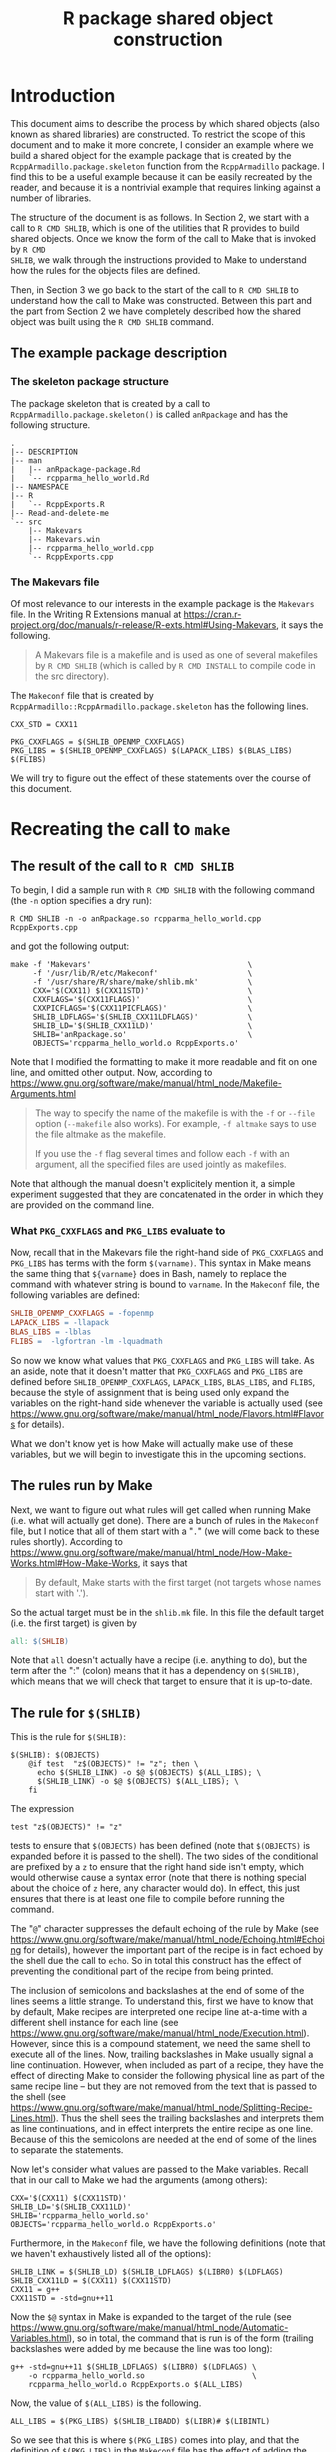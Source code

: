 #+TITLE: R package shared object construction

#+LaTeX_HEADER: \usepackage[margin=0.9in]{geometry}
#+LaTeX_HEADER: \usepackage[x11names]{xcolor}
#+LaTeX_HEADER: \hypersetup{linktoc = all, colorlinks = true, urlcolor = DodgerBlue4, citecolor = PaleGreen1, linkcolor = black}

#+BEGIN_LaTeX
% background color for code environments
\definecolor{lightyellow}{RGB}{255,255,224}
\definecolor{lightbrown}{RGB}{249,234,197}

\lstset{%
  basicstyle=\fontsize{10}{11}\fontfamily{pcr}\selectfont
}

% create a listings environment for Bash
\lstdefinestyle{bash}{%
  language=bash,
  backgroundcolor=\color{lightyellow},
  basicstyle=\fontsize{10}{11}\fontfamily{pcr}\selectfont,
  keywordstyle=\color{Firebrick3},
  stringstyle=\color{Green4},
  showstringspaces=false,
  commentstyle=\color{Purple3}
  % frame=lines
}


% create a light blue colored background for R scripts
\lstdefinestyle{r-script}{%
  language=R,
  backgroundcolor=\color{Blue1!5},
  basicstyle=\fontsize{10}{11}\fontfamily{pcr}\selectfont,
  keywordstyle=\color{Firebrick3},
  commentstyle=\color{DarkOrchid4},
  stringstyle=\color{Blue1},
  showstringspaces=false,
  otherkeywords = {},
  deletekeywords={action, args, as, char, commandArgs, csv, data, file, getenv,
    integer, install, installed, interactive, length, library, max, mean, min,
    nchar, new, numeric, packages, path, print, read, save, set, substr,
    summary, write, \%/\%, \%_\%}
}
#+END_LaTeX




* Introduction

This document aims to describe the process by which shared objects (also known
as shared libraries) are constructed.  To restrict the scope of this document
and to make it more concrete, I consider an example where we build a shared
object for the example package that is created by the
=RcppArmadillo.package.skeleton= function from the =RcppArmadillo= package.  I
find this to be a useful example because it can be easily recreated by the
reader, and because it is a nontrivial example that requires linking against a
number of libraries.

The structure of the document is as follows.  In Section 2, we start with a call
to =R CMD SHLIB=, which is one of the utilities that R provides to build shared
objects.  Once we know the form of the call to Make that is invoked by =R CMD
SHLIB=, we walk through the instructions provided to Make to understand how the
rules for the objects files are defined.

Then, in Section 3 we go back to the start of the call to =R CMD SHLIB= to
understand how the call to Make was constructed.  Between this part and the part
from Section 2 we have completely described how the shared object was built
using the =R CMD SHLIB= command.




** The example package description

*** The skeleton package structure

The package skeleton that is created by a call to
=RcppArmadillo.package.skeleton()= is called =anRpackage= and has the following
structure.

#+BEGIN_SRC shell
.
|-- DESCRIPTION
|-- man
|   |-- anRpackage-package.Rd
|   `-- rcpparma_hello_world.Rd
|-- NAMESPACE
|-- R
|   `-- RcppExports.R
|-- Read-and-delete-me
`-- src
    |-- Makevars
    |-- Makevars.win
    |-- rcpparma_hello_world.cpp
    `-- RcppExports.cpp
#+END_SRC




*** The Makevars file

Of most relevance to our interests in the example package is the =Makevars=
file.  In the Writing R Extensions manual at
https://cran.r-project.org/doc/manuals/r-release/R-exts.html#Using-Makevars, it
says the following.

#+BEGIN_QUOTE
A Makevars file is a makefile and is used as one of several makefiles by
=R CMD SHLIB= (which is called by =R CMD INSTALL= to compile code in the
src directory).
#+END_QUOTE
The =Makeconf= file that is created by
=RcppArmadillo::RcppArmadillo.package.skeleton= has the following lines.

#+LATEX: \lstset{style=bash}
#+BEGIN_SRC shell
CXX_STD = CXX11

PKG_CXXFLAGS = $(SHLIB_OPENMP_CXXFLAGS)
PKG_LIBS = $(SHLIB_OPENMP_CXXFLAGS) $(LAPACK_LIBS) $(BLAS_LIBS) $(FLIBS)
#+END_SRC
We will try to figure out the effect of these statements over the course of this
document.




* Recreating the call to =make=

** The result of the call to =R CMD SHLIB=

To begin, I did a sample run with =R CMD SHLIB= with the following command (the
=-n= option specifies a dry run):
#+BEGIN_SRC shell
R CMD SHLIB -n -o anRpackage.so rcpparma_hello_world.cpp RcppExports.cpp
#+END_SRC
and got the following output:
#+BEGIN_SRC shell
make -f 'Makevars'                                   \
     -f '/usr/lib/R/etc/Makeconf'                    \
     -f '/usr/share/R/share/make/shlib.mk'           \
     CXX='$(CXX11) $(CXX11STD)'                      \
     CXXFLAGS='$(CXX11FLAGS)'                        \
     CXXPICFLAGS='$(CXX11PICFLAGS)'                  \
     SHLIB_LDFLAGS='$(SHLIB_CXX11LDFLAGS)'           \
     SHLIB_LD='$(SHLIB_CXX11LD)'                     \
     SHLIB='anRpackage.so'                           \
     OBJECTS='rcpparma_hello_world.o RcppExports.o'
#+END_SRC
Note that I modified the formatting to make it more readable and fit on one
line, and omitted other output.  Now, according to
https://www.gnu.org/software/make/manual/html_node/Makefile-Arguments.html
#+BEGIN_QUOTE
The way to specify the name of the makefile is with the =-f= or =--file= option
(=--makefile= also works). For example, =-f altmake= says to use the file
altmake as the makefile.

If you use the =-f= flag several times and follow each =-f= with an argument,
all the specified files are used jointly as makefiles.
#+END_QUOTE
Note that although the manual doesn't explicitely mention it, a simple
experiment suggested that they are concatenated in the order in which they are
provided on the command line.




*** What =PKG_CXXFLAGS= and =PKG_LIBS= evaluate to

Now, recall that in the Makevars file the right-hand side of
=PKG_CXXFLAGS= and =PKG_LIBS= has terms with the form =$(varname)=.  This syntax
in Make means the same thing that =${varname}= does in Bash, namely to replace
the command with whatever string is bound to =varname=.  In the =Makeconf= file,
the following variables are defined:

#+BEGIN_SRC makefile
SHLIB_OPENMP_CXXFLAGS = -fopenmp
LAPACK_LIBS = -llapack
BLAS_LIBS = -lblas
FLIBS =  -lgfortran -lm -lquadmath
#+END_SRC
So now we know what values that =PKG_CXXFLAGS= and =PKG_LIBS= will take.  As an
aside, note that it doesn't matter that =PKG_CXXFLAGS= and =PKG_LIBS= are
defined before =SHLIB_OPENMP_CXXFLAGS=, =LAPACK_LIBS=, =BLAS_LIBS=, and =FLIBS=,
because the style of assignment that is being used only expand the variables on
the right-hand side whenever the variable is actually used (see
https://www.gnu.org/software/make/manual/html_node/Flavors.html#Flavors for
details).

What we don't know yet is how Make will actually make use of these variables,
but we will begin to investigate this in the upcoming sections.




** The rules run by Make

Next, we want to figure out what rules will get called when running Make
(i.e. what will actually get done).  There are a bunch of rules in the
=Makeconf= file, but I notice that all of them start with a "=.=" (we will come
back to these rules shortly).  According to
https://www.gnu.org/software/make/manual/html_node/How-Make-Works.html#How-Make-Works,
it says that

#+BEGIN_QUOTE
By default, Make starts with the first target (not targets whose names start
with '.').
#+END_QUOTE
So the actual target must be in the =shlib.mk= file.  In this file the default
target (i.e. the first target) is given by

#+BEGIN_SRC makefile
all: $(SHLIB)

#+END_SRC
Note that =all= doesn't actually have a recipe (i.e. anything to do), but the
term after the ":" (colon) means that it has a dependency on =$(SHLIB)=, which
means that we will check that target to ensure that it is up-to-date.




** The rule for =$(SHLIB)=

This is the rule for =$(SHLIB)=:
#+BEGIN_SRC shell
$(SHLIB): $(OBJECTS)
    @if test  "z$(OBJECTS)" != "z"; then \
      echo $(SHLIB_LINK) -o $@ $(OBJECTS) $(ALL_LIBS); \
      $(SHLIB_LINK) -o $@ $(OBJECTS) $(ALL_LIBS); \
    fi
#+END_SRC
The expression
#+BEGIN_SRC shell
test "z$(OBJECTS)" != "z"
#+END_SRC
tests to ensure that =$(OBJECTS)= has been defined (note that =$(OBJECTS)= is
expanded before it is passed to the shell).  The two sides of the conditional
are prefixed by a =z= to ensure that the right hand side isn't empty, which
would otherwise cause a syntax error (note that there is nothing special about
the choice of =z= here, any character would do).  In effect, this just ensures
that there is at least one file to compile before running the command.

The "=@=" character suppresses the default echoing of the rule by Make (see
https://www.gnu.org/software/make/manual/html_node/Echoing.html#Echoing for
details), however the important part of the recipe is in fact echoed by the
shell due the call to =echo=.  So in total this construct has the effect of
preventing the conditional part of the recipe from being printed.

The inclusion of semicolons and backslashes at the end of some of the lines
seems a little strange.  To understand this, first we have to know that by
default, Make recipes are interpreted one recipe line at-a-time with a
different shell instance for each line (see
https://www.gnu.org/software/make/manual/html_node/Execution.html).  However,
since this is a compound statement, we need the same shell to execute all of the
lines.  Now, trailing backslashes in Make usually signal a line continuation.
However, when included as part of a recipe, they have the effect of directing
Make to consider the following physical line as part of the same recipe line
-- but they are not removed from the text that is passed to the shell (see
https://www.gnu.org/software/make/manual/html_node/Splitting-Recipe-Lines.html).
Thus the shell sees the trailing backslashes and interprets them as line
continuations, and in effect interprets the entire recipe as one line.  Because
of this the semicolons are needed at the end of some of the lines to separate the
statements.

Now let's consider what values are passed to the Make variables.  Recall that
in our call to Make we had the arguments (among others):

#+BEGIN_SRC shell
CXX='$(CXX11) $(CXX11STD)'
SHLIB_LD='$(SHLIB_CXX11LD)'
SHLIB='rcpparma_hello_world.so'
OBJECTS='rcpparma_hello_world.o RcppExports.o'
#+END_SRC
Furthermore, in the =Makeconf= file, we have the following definitions (note
that we haven't exhaustively listed all of the options):

#+BEGIN_SRC shell
SHLIB_LINK = $(SHLIB_LD) $(SHLIB_LDFLAGS) $(LIBR0) $(LDFLAGS)
SHLIB_CXX11LD = $(CXX11) $(CXX11STD)
CXX11 = g++
CXX11STD = -std=gnu++11
#+END_SRC
Now the =$@= syntax in Make is expanded to the target of the rule (see
https://www.gnu.org/software/make/manual/html_node/Automatic-Variables.html), so
in total, the command that is run is of the form (trailing backslashes were
added by me because the line was too long):

#+BEGIN_SRC shell
g++ -std=gnu++11 $(SHLIB_LDFLAGS) $(LIBR0) $(LDFLAGS) \
    -o rcpparma_hello_world.so                        \
    rcpparma_hello_world.o RcppExports.o $(ALL_LIBS)
#+END_SRC
Now, the value of =$(ALL_LIBS)= is the following.

#+BEGIN_SRC shell
ALL_LIBS = $(PKG_LIBS) $(SHLIB_LIBADD) $(LIBR)# $(LIBINTL)
#+END_SRC
So we see that this is where =$(PKG_LIBS)= comes into play, and that the
definition of =$(PKG_LIBS)= in the =Makeconf= file has the effect of adding the
directives

#+BEGIN_SRC shell
-fopenmp -llapack -lblas -lgfortran -lm -lquadmath
#+END_SRC
to the shared object build call.



** The rules for =$(OBJECTS)=

I mentioned earlier that in the =Makeconf= file, there are a bunch of rules that
start with a "=.=".  The first couple rules of rules are

#+BEGIN_SRC shell
.SUFFIXES:
.SUFFIXES: .c .cc .cpp .d .f .f90 .f95 .m .mm .M .o

.c.o:
    $(CC) $(ALL_CPPFLAGS) $(ALL_CFLAGS) -c $< -o $@
#+END_SRC
and then later on another rule is

#+BEGIN_SRC shell
.cpp.o:
    $(CXX) $(ALL_CPPFLAGS) $(ALL_CXXFLAGS) -c $< -o $@
#+END_SRC
Other rules specify compilation for Fortan and Objective C files, and we will
ignore them for this discussion.  To understand these rules, we have to know
about old-fashioned suffix rules.  According to
https://www.gnu.org/software/make/manual/html_node/Suffix-Rules.html

#+BEGIN_QUOTE
Suffix rules are the old-fashioned way of defining implicit rules for
make. Suffix rules are obsolete because pattern rules are more general and
clearer. They are supported in GNU make for compatibility with old
makefiles. They come in two kinds: double-suffix and single-suffix.

A double-suffix rule is defined by a pair of suffixes: the target suffix and the
source suffix. It matches any file whose name ends with the target suffix. The
corresponding implicit prerequisite is made by replacing the target suffix with
the source suffix in the file name. A two-suffix rule whose target and source
suffixes are =.o= and =.c= is equivalent to the pattern rule =%.o : %.c=.
#+END_QUOTE
and

#+BEGIN_QUOTE
Suffix rule definitions are recognized by comparing each rule's target against a
defined list of known suffixes.
#+END_QUOTE
Now =.SUFFIXES= is a special built-in target that defines the list of known
suffixes (see
https://www.gnu.org/software/make/manual/html_node/Special-Targets.html for
details).  The effect of the two =.SUFFIX= rules shown above is to first delete
the default list of known suffixes in the first line, and then to define our own
list in the second line (see the previous link on old-fashioned suffix rules for
more discussion of this point).

Next, the =$<= and =$@= automatic variables expand to the prerequisite and
target, respectively (see
https://www.gnu.org/software/make/manual/html_node/Automatic-Variables.html).
Thus, an implicit rule for =rcpparma_hello_world.cpp= is created with the form

#+BEGIN_SRC shell
rcpparma_hello_world.o: rcpparma_hello_world.cpp
    g++ $(ALL_CPPFLAGS) $(ALL_CXXFLAGS) \
        -c rcpparma_hello_world.cpp     \
        -o rcpparma_hello_world.o
#+END_SRC
and similarly, an implicit rule for =RcppExports.cpp= is created with the form

#+BEGIN_SRC shell
RcppExports.o: RcppExports.cpp
    g++ $(ALL_CPPFLAGS) $(ALL_CXXFLAGS) \
        -c RcppExports.cpp              \
        -o RcppExports.o
#+END_SRC
Now, the values of =$(ALL_CPPFLAGS)= and =$(ALL_CXXFLAGS)= are the following.

#+BEGIN_SRC shell
ALL_CXXFLAGS = $(R_XTRA_CXXFLAGS) $(PKG_CXXFLAGS) $(CXXPICFLAGS) \
               $(SHLIB_CXXFLAGS) $(CXXFLAGS)
#+END_SRC
So we see that this is where =$(PKG_CXXFLAGS)= comes in to play, and that the
definition of =$(PKG_CXXFLAGS)= in the =Makeconf= file has the effect of adding
the directive

#+BEGIN_SRC shell
-fopenmp
#+END_SRC
to the object files build calls.




* How the call to Make is constructed

In this section we now go back to the original call to

#+BEGIN_SRC shell
R CMD SHLIB -o anRpackage.so rcpparma_hello_world.cpp RcppExports.cpp
#+END_SRC
to try to understand how the call to Make that we observed in Section 2.1 was
constructed.




** The call to the R shell wrapper with arguments =CMD SHLIB= (among others)

The =R= shell wrapper is a Bash script that goes through a loop to parse the
arguments.  A portion of the loop is shown below (the =--args= case will have
relevance to us later on).
#+BEGIN_SRC shell
while test -n "${1}"; do
  case ${1} in
    # code omitted
    CMD)
      shift;
      export R_ARCH
      . "${R_HOME}/etc${R_ARCH}/ldpaths"
      exec sh "${R_HOME}/bin/Rcmd" "${@}" ;;
    # code omitted
    --args)
      break ;;
    # code omitted
  esac
  shift
done
#+END_SRC
The sourcing of the =ldpaths= file does some work setting an environmental
variable that is not of interest to us, and then we see that =sh= is exec'd with
the =Rcmd= script as its input.




** The call to =Rcmd= with argument =SHLIB= (among others)

=Rcmd= is a Bash script (although for our example it is exec'd as an =sh=
script).  The first part of =Rcmd= does some more work setting up environmental
variables.  Then there is a case statement that sets the value of =${CMD}=,
which is then taken as the command for =exec=, as shown below.

#+BEGIN_SRC shell
extra=
case "${1}" in
## this was a separate command prior to 2.10.0
  Rd2txt)
    # code omitted
    ;;
## removed in 2.15.0
  Rd2dvi)
    # code omitted
    ;;
  *)
    if test -x "${R_HOME}/bin/${1}"; then
      cmd="${R_HOME}/bin/${1}"
    else
      cmd="${1}"
    fi
    ;;
esac
shift

exec "${cmd}" ${extra} "${@}"
#+END_SRC
For our example, the value of =${1}= going into the case statement is =SHLIB=,
so this is also the value that =${CMD}= takes (possibly with or without an
absolute path).  The value for =${extra}= only gets modified in the omitted code
paths so for our example that is just an empty string.




** The call to =SHLIB=

The entire =SHLIB= file consists only of the following lines (with some
formatting added by me).  Note that the line with =echo= ends with a pipe, not a
line continuation.

#+BEGIN_SRC R
#
# ${R_HOME}/bin/SHLIB

echo 'tools:::.SHLIB()' |
    R_DEFAULT_PACKAGES=NULL  \
    "${R_HOME}/bin/R"        \
        --no-restore --slave --no-site-file --no-init-file --args $@
#+END_SRC
As an aside, something that I find surprising is that =SHLIB= doesn't have a
shebang.  As it turns out, none of the =CMD= scripts (e.g. BATCH, SHLIB,
INSTALL, etc.) have a shebang.  On my system, running =exec= with Bash (recall
that =Rcmd= is a Bash script) on a file without a shebang results in the file
being processed as a Bash script, but it seems like it would hardly be good
practice to rely on this behavior.

The code starts by writing =tools:::.SHLIB()= to standard output which is then
piped to the standard input of the following command.  The second command starts
with the expression ~R_DEFAULT_PACKAGES=NULL~, which has the effect of placing
the name / value pair in the list of environmental variables for duration of the
command.  Then the R shell wrapper is invoked (yet again!), with the arguments

#+BEGIN_SRC R
--no-restore --slave --no-site-file --no-init-file --args $@
#+END_SRC
The =--args= argument has the effect that R shell wrapper does not process any
of the commands after it.  The =$@= syntax means that all of the command-line
arguments that were passed to the script are expanded before the command is
invoked.  For our case it expands to the following expression.

#+BEGIN_SRC shell
-o anRpackage.so rcpparma_hello_world.cpp RcppExports.cpp
#+END_SRC
Note that the =$@= expression is not surrounded by quotes, so that
unfortunately the shell will erroneously split arguments that have whitespace in
them.




** The second call to the R shell wrapper

Once again the R shell wrapper is invoked.  The argument parsing loop steps
through the arguments (recall the form of this from Section 3.1) until it
reaches the =--args= arguments at which point the loop breaks.  Then later in
the R shell wrapper, the call to the =R= binary occurs in the following code
section.

#+BEGIN_SRC shell
## Startup
if test -z "${debugger}"; then
  exec "${R_binary}"  ${args} "${@}"
else
  # code omitted
fi
#+END_SRC
Although we omit the details here, we note that for our example =${debugger}= is
bound to the empty string, so this is the code path that is taken.  The value of
=${args}= is the arguments that came before the =--args= argument as a
space-delimited string, and the value of =${@}= is an array with all of the
arguments that came after =--args= (including =--args= itself).



** The details of the =tools:::.SHLIB= function

#+LATEX: \lstset{style=r-script}

Note that at this point, the R binary has been invoked, and that in this and the
following sections, the code that is being described is R code.

The code for =.SHLIB= is simply a wrapper for =.shlib_internal= as shown below.
The value of =TRUE= for the first argument of =commandArgs= has the effect of
only passing on the arguments from the command line which came after the
=--args= argument.

#+BEGIN_SRC R
## for R CMD SHLIB on all platforms
.SHLIB <- function()
{
    status <- .shlib_internal(commandArgs(TRUE))
    q("no", status = (status != 0), runLast=FALSE)
}
#+END_SRC




** The details of the =tools:::.shlib_internal= function

At the beginning of =.shlib_internal=, a convenience function is defined that
will be used later.

#+BEGIN_SRC R
p1 <- function(...) paste(..., collapse = " ")
#+END_SRC
In the upcoming code blocks, the function begins to collect the values for
variables that will later be put together to provide the call to Make that we
saw in Section 2.1.

To begin with, the suffix used for dynamically linked libraries for the host
operating system (usually either =.dll= or =.so=) is bound to the variable
=SHLIB_EXT=, and the name of the make application is bound to Make in the
following section of code.  On my system the value of =SHLIB_EXT= is bound to
=c(".so")=, and the value of =MAKE= is bound =c("make")=.

#+BEGIN_SRC R
WINDOWS <- .Platform$OS.type == "windows"
if (!WINDOWS) {
    # code omitted.  Obtain values for `SHLIB_EXT` and `MAKE`, among others.
} else {
    # code omitted.  Obtain values for `SHLIB_EXT` and `MAKE`, among others.
}
#+END_SRC
Next, an initial value is defined for the =makefiles= variable in the form of a
character vector providing the location of some of the makefiles that will be
processed later in the call to Make.  On my system the value of =makefiles= is
bound to =c("/usr/lib/R/etc/Makeconf", "/usr/share/R/share/make/shlib.mk")=.

#+BEGIN_SRC R
site <- Sys.getenv("R_MAKEVARS_SITE", NA_character_)
if (is.na(site))
    site <- file.path(paste0(R.home("etc"), rarch), "Makevars.site")
makefiles <-
    c(file.path(paste0(R.home("etc"), rarch), "Makeconf"),
      if(file.exists(site)) site,
      file.path(R.home("share"), "make",
                if (WINDOWS) "winshlib.mk" else "shlib.mk"))
#+END_SRC
Next, the command-line arguments are processed as part of the following loop
(the details of the loop are omitted since the relevant sections are a little
long and messy).  During the course of the loop, values are assigned to the
variables =shlib= and =objs=.  The value for =shlib= is either (i) the value
specified by the =-o= or =--output= option, or (ii) if one was not provided it
takes the basename of the first filename provided and appends the appropriate
=.so= or =.dll= suffix.  For our example we provided the =-o anRpackage.so=
option, so the value of =shlib= is bound to =c("anRpackage.so")=.

The value of =objs= is a character vector with each element the name of a target
object file.  For our example the value is bound to =c(rcpparma_hello_world.o,
RcppExports.o)=.

#+BEGIN_SRC R
while(length(args)) {

    # code omitted.  Binds values to `shlib` and `objs`

    args <- args[-1L]
}

if (length(objs)) objs <- paste0(objs, OBJ_EXT, collapse = " ")
#+END_SRC
Next, a single character string with the names of the target objects is bound to
=makeobjs=.  Then the script looks to see if a =Makevars= file is available.  If
so, then =c("Makevars")= is prepended to =makefiles= (in our example this is the
case).  Then the =Makevars= file is scanned for an =OBJECT= variable, and if one
is found then the =MAKEOBJS= file is set to the empty string (in our example
=Makevars= does not have such a line).

The =Makeconf= file is also scanned for a =CXX_STD= variable.  If one is found, then
=with_cxx= is set to =TRUE=, and one of =use_cxx17=, =use_cxx14=, =use_cxx11=,
or =use_cxx98= is also set to =TRUE=, depending on the value of =CXX_STD=.  For
our example, the value of =use_cxx11= is set to =TRUE=.

#+BEGIN_SRC R
makeobjs <- paste0("OBJECTS=", shQuote(objs))
if (WINDOWS && file.exists("Makevars.win")) {
    # code ommitted but is very similar to the non-Windows case
} else if (file.exists("Makevars")) {
    makefiles <- c("Makevars", makefiles)
    lines <- readLines("Makevars", warn = FALSE)
    if (length(grep("^OBJECTS *=", lines, perl = TRUE, useBytes = TRUE)))
        makeobjs <- ""
    if (length(ll <- grep("^CXX_STD *=", lines, perl = TRUE,
                          value = TRUE, useBytes = TRUE))) {
        cxxstd <- gsub("^CXX_STD *=", "", ll)
        cxxstd <- gsub(" *", "", cxxstd)
        if (cxxstd == "CXX17") {
            use_cxx17 <- TRUE
            with_cxx <- TRUE
        }
        else if (cxxstd == "CXX14") {
            use_cxx14 <- TRUE
            with_cxx <- TRUE
        }
        else if (cxxstd == "CXX11") {
            use_cxx11 <- TRUE
            with_cxx <- TRUE
        }
        else if (cxxstd == "CXX98") {
            use_cxx98 <- TRUE
            with_cxx <- TRUE
        }
    }
}
#+END_SRC
Next, the variables that will be passed to Make on the command line are bound to
=makeargs=.  The code paths for the various C++ standards are very similar to
the C++11 standards and are omitted.

#+BEGIN_SRC R
makeargs <- paste0("SHLIB=", shQuote(shlib))
if (with_f9x) {
    makeargs <- c("SHLIB_LDFLAGS='$(SHLIB_FCLDFLAGS)'",
                  "SHLIB_LD='$(SHLIB_FCLD)'", makeargs)
} else if (with_cxx) {
    makeargs <- if (use_cxx17)
        # code omitted
    else if (use_cxx14)
        # code omitted
    else if (use_cxx11)
        c("CXX='$(CXX11) $(CXX11STD)'",
          "CXXFLAGS='$(CXX11FLAGS)'",
          "CXXPICFLAGS='$(CXX11PICFLAGS)'",
          "SHLIB_LDFLAGS='$(SHLIB_CXX11LDFLAGS)'",
          "SHLIB_LD='$(SHLIB_CXX11LD)'", makeargs)
    else if (use_cxx98)
        # code omitted
    else
        c("SHLIB_LDFLAGS='$(SHLIB_CXXLDFLAGS)'",
          "SHLIB_LD='$(SHLIB_CXXLD)'", makeargs)
}
#+END_SRC
The variables =makefiles=, =makeargs=, and =makeobjs= define the command that is
used to invoke Make.  If other libraries were specified from the command line or
are needed for some other reason, then there is a section of code that appends
them to =makeargs=, but we will omit these details.

#+BEGIN_SRC R
cmd <- paste(MAKE, p1(paste("-f", shQuote(makefiles))), p1(makeargs),
             p1(makeobjs))
#+END_SRC
